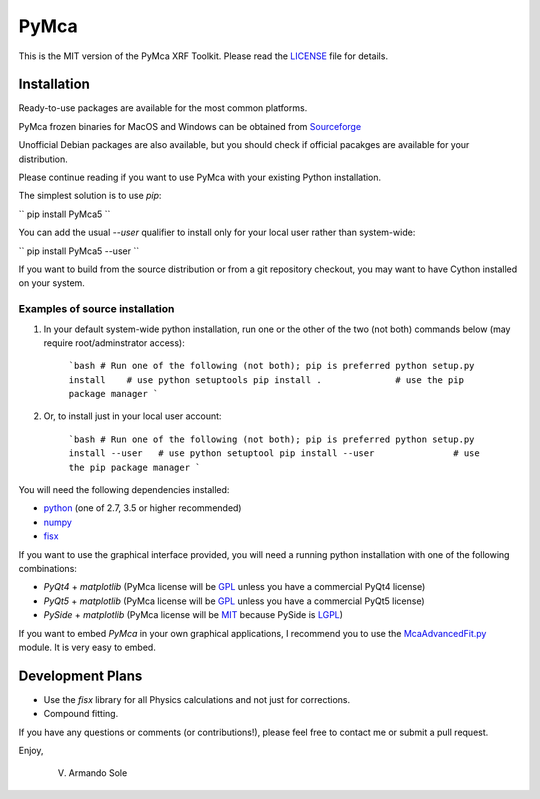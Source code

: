 PyMca
=====

This is the MIT version of the PyMca XRF Toolkit.
Please read the `LICENSE <./LICENSE>`_ file for details.

Installation
------------

Ready-to-use packages are available for the most common platforms.

PyMca frozen binaries for MacOS and Windows can be obtained from `Sourceforge <https://sourceforge.net/projects/pymca/files/pymca>`_

Unofficial Debian packages are also available, but you should check
if official pacakges are available for your distribution.

Please continue reading if you want to use PyMca with your existing
Python installation.

The simplest solution is to use `pip`:

``
pip install PyMca5
``

You can add the usual `--user` qualifier to install only for your
local user rather than system-wide:

``
pip install PyMca5 --user
``

If you want to build from the source distribution or from a git
repository checkout, you may want to have Cython installed on
your system.

Examples of source installation
...............................

1. In your default system-wide python installation, run one
   or the other of the two (not both) commands below (may require root/adminstrator access):

    ```bash
    # Run one of the following (not both); pip is preferred
    python setup.py install    # use python setuptools
    pip install .              # use the pip package manager
    ```

2. Or, to install just in your local user account:

    ```bash
    # Run one of the following (not both); pip is preferred
    python setup.py install --user   # use python setuptool
    pip install --user               # use the pip package manager
    ```

You will need the following dependencies installed:

- `python <https://www.python.org/>`_ (one of 2.7, 3.5 or higher
  recommended)
- `numpy <https://www.numpy.org/>`_
- `fisx <https://github.com/vasole/fisx>`_

If you want to use the graphical interface provided, you will need a
running python installation with one of the following combinations:

- `PyQt4` + `matplotlib` (PyMca license will be `GPL <https://www.gnu.org/licenses/gpl-3.0.en.html>`_ unless you have a commercial PyQt4 license)
- `PyQt5` + `matplotlib` (PyMca license will be `GPL <https://www.gnu.org/licenses/gpl-3.0.en.html>`_ unless you have a commercial PyQt5 license)
- `PySide` + `matplotlib` (PyMca license will be `MIT <https://tldrlegal.com/license/mit-license>`_ because PySide is `LGPL <https://www.gnu.org/licenses/lgpl-3.0.en.html>`_)

If you want to embed `PyMca` in your own graphical applications, I
recommend you to use the `McaAdvancedFit.py <PyMca5/PyMcaGui/physics/xrf/McaAdvancedFit.py>`_
module. It is very easy to embed.

Development Plans
-----------------

- Use the `fisx` library for all Physics calculations and not just
  for corrections.
- Compound fitting.

If you have any questions or comments (or contributions!), please
feel free to contact me or submit a pull request.

Enjoy,

    V. Armando Sole
